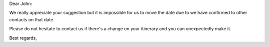 Dear John:

We really appreciate your suggestion but it is impossible for us to move the
date due to we have confirmed to other contacts on that date. 

Please do not hesitate to contact us if there's a change on your itinerary and
you can unexpectedly make it.

Best regards,
